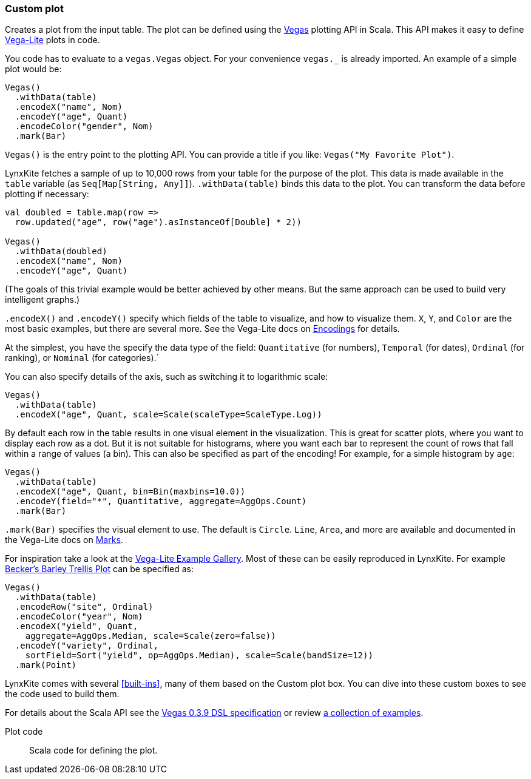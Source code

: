 ### Custom plot

Creates a plot from the input table. The plot can be defined using the
https://github.com/vegas-viz/Vegas[Vegas] plotting API in Scala. This API makes
it easy to define https://vega.github.io/vega-lite/[Vega-Lite] plots in code.

You code has to evaluate to a `vegas.Vegas` object. For your convenience `vegas._` is already
imported. An example of a simple plot would be:

```
Vegas()
  .withData(table)
  .encodeX("name", Nom)
  .encodeY("age", Quant)
  .encodeColor("gender", Nom)
  .mark(Bar)
```

`Vegas()` is the entry point to the plotting API. You can provide a title if you like: `Vegas("My
Favorite Plot")`.

LynxKite fetches a sample of up to 10,000 rows from your table for the purpose of the plot. This
data is made available in the `table` variable (as `Seq[Map[String, Any]]`). `.withData(table)`
binds this data to the plot. You can transform the data before plotting if necessary:

```
val doubled = table.map(row =>
  row.updated("age", row("age").asInstanceOf[Double] * 2))

Vegas()
  .withData(doubled)
  .encodeX("name", Nom)
  .encodeY("age", Quant)
```

(The goals of this trivial example would be better achieved by other means. But the same approach
can be used to build very intelligent graphs.)

`.encodeX()` and `.encodeY()` specify which fields of the table to visualize, and how to visualize
them. `X`, `Y`, and `Color` are the most basic examples, but there are several more. See the
Vega-Lite docs on https://vega.github.io/vega-lite/docs/encoding.html[Encodings] for details.

At the simplest, you have the specify the data type of the field: `Quantitative` (for numbers),
`Temporal` (for dates), `Ordinal` (for ranking), or `Nominal` (for categories).`

You can also specify details of the axis, such as switching it to logarithmic scale:

```
Vegas()
  .withData(table)
  .encodeX("age", Quant, scale=Scale(scaleType=ScaleType.Log))
```

By default each row in the table results in one visual element in the visualization. This is great
for scatter plots, where you want to display each row as a dot. But it is not suitable for
histograms, where you want each bar to represent the count of rows that fall within a range of
values (a bin). This can also be specified as part of the encoding! For example, for a simple
histogram by `age`:

```
Vegas()
  .withData(table)
  .encodeX("age", Quant, bin=Bin(maxbins=10.0))
  .encodeY(field="*", Quantitative, aggregate=AggOps.Count)
  .mark(Bar)
```

`.mark(Bar)` specifies the visual element to use. The default is `Circle`.  `Line`, `Area`, and more
are available and documented in the Vega-Lite docs on
https://vega.github.io/vega-lite/docs/mark.html[Marks].

For inspiration take a look at the https://vega.github.io/vega-lite/examples/[Vega-Lite Example
Gallery]. Most of these can be easily reproduced in LynxKite. For example
https://vega.github.io/editor/#/examples/vega-lite/trellis_barley[Becker’s Barley Trellis
Plot] can be specified as:

```
Vegas()
  .withData(table)
  .encodeRow("site", Ordinal)
  .encodeColor("year", Nom)
  .encodeX("yield", Quant,
    aggregate=AggOps.Median, scale=Scale(zero=false))
  .encodeY("variety", Ordinal,
    sortField=Sort("yield", op=AggOps.Median), scale=Scale(bandSize=12))
  .mark(Point)
```

LynxKite comes with several <<built-ins>>, many of them based on the Custom plot box. You can dive
into these custom boxes to see the code used to build them.

For details about the Scala API see the
https://github.com/vegas-viz/Vegas/tree/v0.3.9/core/src/main/scala/vegas/DSL[Vegas 0.3.9 DSL
specification] or review
http://nbviewer.jupyter.org/github/aishfenton/Vegas/blob/v0.3.9/notebooks/jupyter_example.ipynb[a
collection of examples].

====
[p-plot_code]#Plot code#::
Scala code for defining the plot.
====
